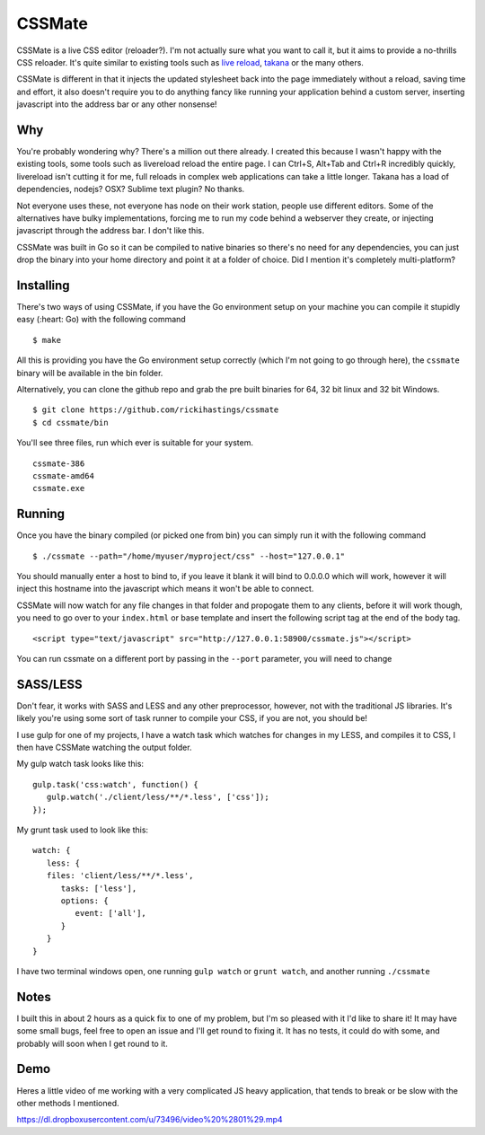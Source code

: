 CSSMate
-------

CSSMate is a live CSS editor (reloader?). I'm not actually sure what you want to call it, but it aims to provide a no-thrills CSS reloader. It's quite similar to existing tools such as `live reload <http://livereload.com/>`_, `takana <http://usetakana.com/>`_ or the many others.

CSSMate is different in that it injects the updated stylesheet back into the page immediately without a reload, saving time and effort, it also doesn't require you to do anything fancy like running your application behind a custom server, inserting javascript into the address bar or any other nonsense!

Why
===

You're probably wondering why? There's a million out there already. I created this because I wasn't happy with the existing tools, some tools such as livereload reload the entire page. I can Ctrl+S, Alt+Tab and Ctrl+R incredibly quickly, livereload isn't cutting it for me, full reloads in complex web applications can take a little longer. Takana has a load of dependencies, nodejs? OSX? Sublime text plugin? No thanks.

Not everyone uses these, not everyone has node on their work station, people use different editors. Some of the alternatives have bulky implementations, forcing me to run my code behind a webserver they create, or injecting javascript through the address bar. I don't like this.

CSSMate was built in Go so it can be compiled to native binaries so there's no need for any dependencies, you can just drop the binary into your home directory and point it at a folder of choice. Did I mention it's completely multi-platform?

Installing
==========

There's two ways of using CSSMate, if you have the Go environment setup on your machine you can compile it stupidly easy (:heart: Go) with the following command ::

    $ make

All this is providing you have the Go environment setup correctly (which I'm not going to go through here), the ``cssmate`` binary will be available in the bin folder.

Alternatively, you can clone the github repo and grab the pre built binaries for 64, 32 bit linux and 32 bit Windows. ::

   $ git clone https://github.com/rickihastings/cssmate
   $ cd cssmate/bin

You'll see three files, run which ever is suitable for your system. ::

   cssmate-386
   cssmate-amd64
   cssmate.exe



Running
=======

Once you have the binary compiled (or picked one from bin) you can simply run it with the following command ::

   $ ./cssmate --path="/home/myuser/myproject/css" --host="127.0.0.1"

You should manually enter a host to bind to, if you leave it blank it will bind to 0.0.0.0 which will work, however it will inject this hostname into the javascript which means it won't be able to connect.

CSSMate will now watch for any file changes in that folder and propogate them to any clients, before it will work though, you need to go over to your ``index.html`` or base template and insert the following script tag at the end of the body tag. ::

   <script type="text/javascript" src="http://127.0.0.1:58900/cssmate.js"></script>

You can run cssmate on a different port by passing in the ``--port`` parameter, you will need to change

SASS/LESS
=========

Don't fear, it works with SASS and LESS and any other preprocessor, however, not with the traditional JS libraries. It's likely you're using some sort of task runner to compile your CSS, if you are not, you should be!

I use gulp for one of my projects, I have a watch task which watches for changes in my LESS, and compiles it to CSS, I then have CSSMate watching the output folder.

My gulp watch task looks like this: ::

   gulp.task('css:watch', function() {
      gulp.watch('./client/less/**/*.less', ['css']);
   });

My grunt task used to look like this: ::

   watch: {
      less: {
      files: 'client/less/**/*.less',
         tasks: ['less'],
         options: {
            event: ['all'],
         }
      }
   }

I have two terminal windows open, one running ``gulp watch`` or ``grunt watch``, and another running ``./cssmate``

Notes
=====

I built this in about 2 hours as a quick fix to one of my problem, but I'm so pleased with it I'd like to share it! It may have some small bugs, feel free to open an issue and I'll get round to fixing it. It has no tests, it could do with some, and probably will soon when I get round to it.

Demo
====

Heres a little video of me working with a very complicated JS heavy application, that tends to break or be slow with the other methods I mentioned.

https://dl.dropboxusercontent.com/u/73496/video%20%2801%29.mp4
